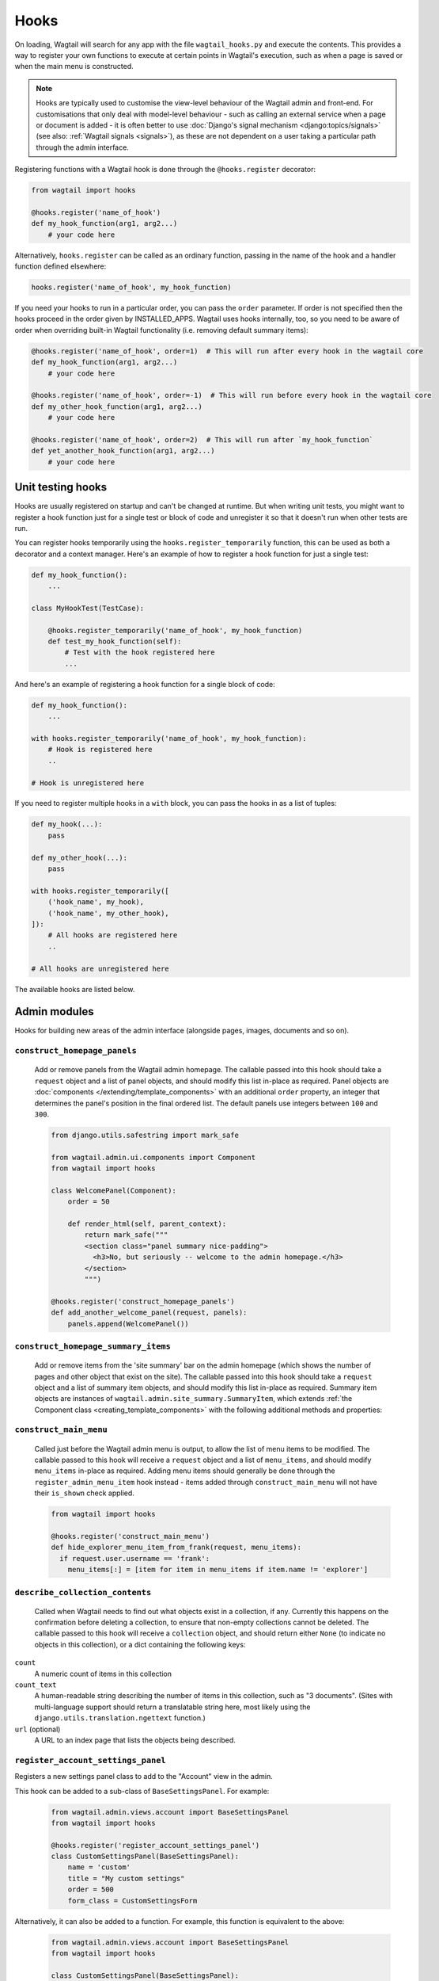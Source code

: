 
.. _admin_hooks:

Hooks
=====

On loading, Wagtail will search for any app with the file ``wagtail_hooks.py`` and execute the contents. This provides a way to register your own functions to execute at certain points in Wagtail's execution, such as when a page is saved or when the main menu is constructed.

.. note::
   Hooks are typically used to customise the view-level behaviour of the Wagtail admin and front-end. For customisations that only deal with model-level behaviour - such as calling an external service when a page or document is added - it is often better to use :doc:`Django's signal mechanism <django:topics/signals>` (see also: :ref:`Wagtail signals <signals>`), as these are not dependent on a user taking a particular path through the admin interface.


Registering functions with a Wagtail hook is done through the ``@hooks.register`` decorator:

.. code-block:: python

  from wagtail import hooks

  @hooks.register('name_of_hook')
  def my_hook_function(arg1, arg2...)
      # your code here


Alternatively, ``hooks.register`` can be called as an ordinary function, passing in the name of the hook and a handler function defined elsewhere:

.. code-block:: python

  hooks.register('name_of_hook', my_hook_function)

If you need your hooks to run in a particular order, you can pass the ``order`` parameter.  If order is not specified then the hooks proceed in the order given by INSTALLED_APPS. Wagtail uses hooks internally, too, so you need to be aware of order when overriding built-in Wagtail functionality (i.e. removing default summary items):

.. code-block:: python

  @hooks.register('name_of_hook', order=1)  # This will run after every hook in the wagtail core
  def my_hook_function(arg1, arg2...)
      # your code here

  @hooks.register('name_of_hook', order=-1)  # This will run before every hook in the wagtail core
  def my_other_hook_function(arg1, arg2...)
      # your code here

  @hooks.register('name_of_hook', order=2)  # This will run after `my_hook_function`
  def yet_another_hook_function(arg1, arg2...)
      # your code here

Unit testing hooks
------------------

Hooks are usually registered on startup and can't be changed at runtime. But when writing unit tests, you might want to register a hook
function just for a single test or block of code and unregister it so that it doesn't run when other tests are run.

You can register hooks temporarily using the ``hooks.register_temporarily`` function, this can be used as both a decorator and a context
manager. Here's an example of how to register a hook function for just a single test:

.. code-block:: python

  def my_hook_function():
      ...

  class MyHookTest(TestCase):

      @hooks.register_temporarily('name_of_hook', my_hook_function)
      def test_my_hook_function(self):
          # Test with the hook registered here
          ...

And here's an example of registering a hook function for a single block of code:

.. code-block:: python


  def my_hook_function():
      ...

  with hooks.register_temporarily('name_of_hook', my_hook_function):
      # Hook is registered here
      ..

  # Hook is unregistered here

If you need to register multiple hooks in a ``with`` block, you can pass the hooks in as a list of tuples:

.. code-block:: python

    def my_hook(...):
        pass

    def my_other_hook(...):
        pass

    with hooks.register_temporarily([
        ('hook_name', my_hook),
        ('hook_name', my_other_hook),
    ]):
        # All hooks are registered here
        ..

    # All hooks are unregistered here

The available hooks are listed below.

.. contents::
    :local:
    :depth: 1

Admin modules
-------------

Hooks for building new areas of the admin interface (alongside pages, images, documents and so on).

.. _construct_homepage_panels:

``construct_homepage_panels``
~~~~~~~~~~~~~~~~~~~~~~~~~~~~~

  Add or remove panels from the Wagtail admin homepage. The callable passed into this hook should take a ``request`` object and a list of panel objects, and should modify this list in-place as required. Panel objects are :doc:`components </extending/template_components>` with an additional ``order`` property, an integer that determines the panel's position in the final ordered list. The default panels use integers between ``100`` and ``300``.

  .. code-block:: python

    from django.utils.safestring import mark_safe

    from wagtail.admin.ui.components import Component
    from wagtail import hooks

    class WelcomePanel(Component):
        order = 50

        def render_html(self, parent_context):
            return mark_safe("""
            <section class="panel summary nice-padding">
              <h3>No, but seriously -- welcome to the admin homepage.</h3>
            </section>
            """)

    @hooks.register('construct_homepage_panels')
    def add_another_welcome_panel(request, panels):
        panels.append(WelcomePanel())


.. _construct_homepage_summary_items:

``construct_homepage_summary_items``
~~~~~~~~~~~~~~~~~~~~~~~~~~~~~~~~~~~~

  Add or remove items from the 'site summary' bar on the admin homepage (which shows the number of pages and other object that exist on the site). The callable passed into this hook should take a ``request`` object and a list of summary item objects, and should modify this list in-place as required. Summary item objects are instances of ``wagtail.admin.site_summary.SummaryItem``, which extends :ref:`the Component class <creating_template_components>` with the following additional methods and properties:

  .. method:: SummaryItem(request)

    Constructor; receives the request object its argument

  .. attribute:: order

    An integer that specifies the item's position in the sequence.

  .. method:: is_shown()

    Returns a boolean indicating whether the summary item should be shown on this request.


.. _construct_main_menu:

``construct_main_menu``
~~~~~~~~~~~~~~~~~~~~~~~

  Called just before the Wagtail admin menu is output, to allow the list of menu items to be modified. The callable passed to this hook will receive a ``request`` object and a list of ``menu_items``, and should modify ``menu_items`` in-place as required. Adding menu items should generally be done through the ``register_admin_menu_item`` hook instead - items added through ``construct_main_menu`` will not have their ``is_shown`` check applied.

  .. code-block:: python

    from wagtail import hooks

    @hooks.register('construct_main_menu')
    def hide_explorer_menu_item_from_frank(request, menu_items):
      if request.user.username == 'frank':
        menu_items[:] = [item for item in menu_items if item.name != 'explorer']


.. _describe_collection_contents:

``describe_collection_contents``
~~~~~~~~~~~~~~~~~~~~~~~~~~~~~~~~

  Called when Wagtail needs to find out what objects exist in a collection, if any. Currently this happens on the confirmation before deleting a collection, to ensure that non-empty collections cannot be deleted. The callable passed to this hook will receive a ``collection`` object, and should return either ``None`` (to indicate no objects in this collection), or a dict containing the following keys:

``count``
  A numeric count of items in this collection

``count_text``
  A human-readable string describing the number of items in this collection, such as "3 documents". (Sites with multi-language support should return a translatable string here, most likely using the ``django.utils.translation.ngettext`` function.)

``url`` (optional)
  A URL to an index page that lists the objects being described.


``register_account_settings_panel``
~~~~~~~~~~~~~~~~~~~~~~~~~~~~~~~~~~~

Registers a new settings panel class to add to the "Account" view in the admin.

This hook can be added to a sub-class of ``BaseSettingsPanel``. For example:

  .. code-block:: python

    from wagtail.admin.views.account import BaseSettingsPanel
    from wagtail import hooks

    @hooks.register('register_account_settings_panel')
    class CustomSettingsPanel(BaseSettingsPanel):
        name = 'custom'
        title = "My custom settings"
        order = 500
        form_class = CustomSettingsForm

Alternatively, it can also be added to a function. For example, this function is equivalent to the above:

  .. code-block:: python

    from wagtail.admin.views.account import BaseSettingsPanel
    from wagtail import hooks

    class CustomSettingsPanel(BaseSettingsPanel):
        name = 'custom'
        title = "My custom settings"
        order = 500
        form_class = CustomSettingsForm

    @hooks.register('register_account_settings_panel')
    def register_custom_settings_panel(request, user, profile):
        return CustomSettingsPanel(request, user, profile)

More details about the options that are available can be found at :doc:`/extending/custom_account_settings`.


.. _register_account_menu_item:

``register_account_menu_item``
~~~~~~~~~~~~~~~~~~~~~~~~~~~~~~

  Add an item to the "More actions" tab on the "Account" page within the Wagtail admin.
  The callable for this hook should return a dict with the keys
  ``url``, ``label`` and ``help_text``. For example:

  .. code-block:: python

    from django.urls import reverse
    from wagtail import hooks

    @hooks.register('register_account_menu_item')
    def register_account_delete_account(request):
        return {
            'url': reverse('delete-account'),
            'label': 'Delete account',
            'help_text': 'This permanently deletes your account.'
        }



.. _register_admin_menu_item:

``register_admin_menu_item``
~~~~~~~~~~~~~~~~~~~~~~~~~~~~

  Add an item to the Wagtail admin menu. The callable passed to this hook must return an instance of ``wagtail.admin.menu.MenuItem``. New items can be constructed from the ``MenuItem`` class by passing in a ``label`` which will be the text in the menu item, and the URL of the admin page you want the menu item to link to (usually by calling ``reverse()`` on the admin view you've set up). Additionally, the following keyword arguments are accepted:

  :name: an internal name used to identify the menu item; defaults to the slugified form of the label.
  :icon_name: icon to display against the menu item; no defaults, optional, but should be set for top-level menu items so they can be identified when collapsed.
  :classnames: additional classnames applied to the link
  :order: an integer which determines the item's position in the menu

  For menu items that are only available to superusers, the subclass ``wagtail.admin.menu.AdminOnlyMenuItem`` can be used in place of ``MenuItem``.

  ``MenuItem`` can be further subclassed to customise its initialisation or conditionally show or hide the item for specific requests (for example, to apply permission checks); see the source code (``wagtail/admin/menu.py``) for details.

  .. code-block:: python

    from django.urls import reverse

    from wagtail import hooks
    from wagtail.admin.menu import MenuItem

    @hooks.register('register_admin_menu_item')
    def register_frank_menu_item():
      return MenuItem('Frank', reverse('frank'), icon_name='folder-inverse', order=10000)


.. _register_admin_urls:

``register_admin_urls``
~~~~~~~~~~~~~~~~~~~~~~~

  Register additional admin page URLs. The callable fed into this hook should return a list of Django URL patterns which define the structure of the pages and endpoints of your extension to the Wagtail admin. For more about vanilla Django URLconfs and views, see :doc:`url dispatcher <django:topics/http/urls>`.

  .. code-block:: python

    from django.http import HttpResponse
    from django.urls import path

    from wagtail import hooks

    def admin_view(request):
      return HttpResponse(
        "I have approximate knowledge of many things!",
        content_type="text/plain")

    @hooks.register('register_admin_urls')
    def urlconf_time():
      return [
        path('how_did_you_almost_know_my_name/', admin_view, name='frank'),
      ]


.. _register_group_permission_panel:

``register_group_permission_panel``
~~~~~~~~~~~~~~~~~~~~~~~~~~~~~~~~~~~

  Add a new panel to the Groups form in the 'settings' area. The callable passed to this hook must return a ModelForm / ModelFormSet-like class, with a constructor that accepts a group object as its ``instance`` keyword argument, and which implements the methods ``save``, ``is_valid``, and ``as_admin_panel`` (which returns the HTML to be included on the group edit page).


.. _register_settings_menu_item:

``register_settings_menu_item``
~~~~~~~~~~~~~~~~~~~~~~~~~~~~~~~

  As ``register_admin_menu_item``, but registers menu items into the 'Settings' sub-menu rather than the top-level menu.


.. _construct_settings_menu:

``construct_settings_menu``
~~~~~~~~~~~~~~~~~~~~~~~~~~~

  As ``construct_main_menu``, but modifies the 'Settings' sub-menu rather than the top-level menu.


.. _register_reports_menu_item:

``register_reports_menu_item``
~~~~~~~~~~~~~~~~~~~~~~~~~~~~~~~

  As ``register_admin_menu_item``, but registers menu items into the 'Reports' sub-menu rather than the top-level menu.


.. _construct_reports_menu:

``construct_reports_menu``
~~~~~~~~~~~~~~~~~~~~~~~~~~~

  As ``construct_main_menu``, but modifies the 'Reports' sub-menu rather than the top-level menu.


.. _register_admin_search_area:

``register_admin_search_area``
~~~~~~~~~~~~~~~~~~~~~~~~~~~~~~

  Add an item to the Wagtail admin search "Other Searches". Behaviour of this hook is similar to ``register_admin_menu_item``. The callable passed to this hook must return an instance of ``wagtail.admin.search.SearchArea``. New items can be constructed from the ``SearchArea`` class by passing the following parameters:

  :label: text displayed in the "Other Searches" option box.
  :name: an internal name used to identify the search option; defaults to the slugified form of the label.
  :url: the URL of the target search page.
  :classnames: arbitrary CSS classnames applied to the link
  :icon_name: icon to display next to the label.
  :attrs: additional HTML attributes to apply to the link.
  :order: an integer which determines the item's position in the list of options.

  Setting the URL can be achieved using reverse() on the target search page. The GET parameter 'q' will be appended to the given URL.

  A template tag, ``search_other`` is provided by the ``wagtailadmin_tags`` template module. This tag takes a single, optional parameter, ``current``, which allows you to specify the ``name`` of the search option currently active. If the parameter is not given, the hook defaults to a reverse lookup of the page's URL for comparison against the ``url`` parameter.


  ``SearchArea`` can be subclassed to customise the HTML output, specify JavaScript files required by the option, or conditionally show or hide the item for specific requests (for example, to apply permission checks); see the source code (``wagtail/admin/search.py``) for details.

  .. code-block:: python

    from django.urls import reverse
    from wagtail import hooks
    from wagtail.admin.search import SearchArea

    @hooks.register('register_admin_search_area')
    def register_frank_search_area():
        return SearchArea('Frank', reverse('frank'), icon_name='folder-inverse', order=10000)


.. _register_permissions:

``register_permissions``
~~~~~~~~~~~~~~~~~~~~~~~~

  Return a QuerySet of ``Permission`` objects to be shown in the Groups administration area.

  .. code-block:: python

      from django.contrib.auth.models import Permission
      from wagtail import hooks


      @hooks.register('register_permissions')
      def register_permissions():
          app = 'blog'
          model = 'extramodelset'

          return Permission.objects.filter(content_type__app_label=app, codename__in=[
              f"view_{model}", f"add_{model}", f"change_{model}", f"delete_{model}"
          ])


.. _filter_form_submissions_for_user:

``filter_form_submissions_for_user``
~~~~~~~~~~~~~~~~~~~~~~~~~~~~~~~~~~~~

  Allows access to form submissions to be customised on a per-user, per-form basis.

  This hook takes two parameters:
   - The user attempting to access form submissions
   - A ``QuerySet`` of form pages

  The hook must return a ``QuerySet`` containing a subset of these form pages which the user is allowed to access the submissions for.

  For example, to prevent non-superusers from accessing form submissions:

  .. code-block:: python

    from wagtail import hooks


    @hooks.register('filter_form_submissions_for_user')
    def construct_forms_for_user(user, queryset):
        if not user.is_superuser:
            queryset = queryset.none()

        return queryset


Editor interface
----------------

Hooks for customising the editing interface for pages and snippets.


.. _register_rich_text_features:

``register_rich_text_features``
~~~~~~~~~~~~~~~~~~~~~~~~~~~~~~~

  Rich text fields in Wagtail work with a list of 'feature' identifiers that determine which editing controls are available in the editor, and which elements are allowed in the output; for example, a rich text field defined as ``RichTextField(features=['h2', 'h3', 'bold', 'italic', 'link'])`` would allow headings, bold / italic formatting and links, but not (for example) bullet lists or images. The ``register_rich_text_features`` hook allows new feature identifiers to be defined - see :ref:`rich_text_features` for details.


.. _insert_editor_css:

``insert_editor_css``
~~~~~~~~~~~~~~~~~~~~~

  Add additional CSS files or snippets to the page editor.

  .. code-block:: python

    from django.templatetags.static import static
    from django.utils.html import format_html

    from wagtail import hooks

    @hooks.register('insert_editor_css')
    def editor_css():
        return format_html(
            '<link rel="stylesheet" href="{}">',
            static('demo/css/vendor/font-awesome/css/font-awesome.min.css')
        )


.. _insert_global_admin_css:

``insert_global_admin_css``
~~~~~~~~~~~~~~~~~~~~~~~~~~~

  Add additional CSS files or snippets to all admin pages.

  .. code-block:: python

    from django.utils.html import format_html
    from django.templatetags.static import static

    from wagtail import hooks

    @hooks.register('insert_global_admin_css')
    def global_admin_css():
        return format_html('<link rel="stylesheet" href="{}">', static('my/wagtail/theme.css'))


.. _insert_editor_js:

``insert_editor_js``
~~~~~~~~~~~~~~~~~~~~

  Add additional JavaScript files or code snippets to the page editor.

  .. code-block:: python

    from django.utils.html import format_html_join
    from django.utils.safestring import mark_safe
    from django.templatetags.static import static

    from wagtail import hooks

    @hooks.register('insert_editor_js')
    def editor_js():
        js_files = [
            'js/fireworks.js', # https://fireworks.js.org
        ]
        js_includes = format_html_join('\n', '<script src="{0}"></script>',
            ((static(filename),) for filename in js_files)
        )
        return js_includes + mark_safe(
            """
            <script>
                window.addEventListener('DOMContentLoaded', (event) => {
                    var container = document.createElement('div');
                    container.style.cssText = 'position: fixed; width: 100%; height: 100%; z-index: 100; top: 0; left: 0; pointer-events: none;';
                    container.id = 'fireworks';
                    document.getElementById('main').prepend(container);
                    var options = { "acceleration": 1.2, "autoresize": true, "mouse": { "click": true, "max": 3 } };
                    var fireworks = new Fireworks(document.getElementById('fireworks'), options);
                    fireworks.start();
                });
            </script>
            """
        )


.. _insert_global_admin_js:

``insert_global_admin_js``
~~~~~~~~~~~~~~~~~~~~~~~~~~

  Add additional JavaScript files or code snippets to all admin pages.

  .. code-block:: python

    from django.utils.safestring import mark_safe

    from wagtail import hooks

    @hooks.register('insert_global_admin_js')
    def global_admin_js():
        return mark_safe(
            '<script src="https://cdnjs.cloudflare.com/ajax/libs/three.js/r74/three.js"></script>',
        )


.. register_page_header_buttons:

``register_page_header_buttons``
~~~~~~~~~~~~~~~~~~~~~~~~~~~~~~~~~~~~~~

  Add buttons to the secondary dropdown menu in the page edit view. This works similarly to the ``register_page_listing_buttons`` hook.

  This example will add a simple button to the secondary dropdown menu:

  .. code-block:: python

    from wagtail.admin import widgets as wagtailadmin_widgets

    @hooks.register('register_page_header_buttons')
    def page_header_buttons(page, page_perms, next_url=None):
        yield wagtailadmin_widgets.Button(
            'A dropdown button',
            '/goes/to/a/url/',
            priority=60
        )

  The arguments passed to the hook are as follows:

  * ``page`` - the page object to generate the button for
  * ``page_perms`` - a ``PagePermissionTester`` object that can be queried to determine the current user's permissions on the given page
  * ``next_url`` - the URL that the linked action should redirect back to on completion of the action, if the view supports it

  The ``priority`` argument controls the order the buttons are displayed in the dropdown. Buttons are ordered from low to high priority, so a button with ``priority=10`` will be displayed before a button with ``priority=60``.


Editor workflow
---------------

Hooks for customising the way users are directed through the process of creating page content.


.. _after_create_page:

``after_create_page``
~~~~~~~~~~~~~~~~~~~~~

  Do something with a ``Page`` object after it has been saved to the database (as a published page or a revision). The callable passed to this hook should take a ``request`` object and a ``page`` object. The function does not have to return anything, but if an object with a ``status_code`` property is returned, Wagtail will use it as a response object. By default, Wagtail will instead redirect to the Explorer page for the new page's parent.

  .. code-block:: python

    from django.http import HttpResponse

    from wagtail import hooks

    @hooks.register('after_create_page')
    def do_after_page_create(request, page):
        return HttpResponse("Congrats on making content!", content_type="text/plain")

  If you set attributes on a ``Page`` object, you should also call ``save_revision()``, since the edit and index view pick up their data from the revisions table rather than the actual saved page record.

  .. code-block:: python

      @hooks.register('after_create_page')
      def set_attribute_after_page_create(request, page):
         page.title = 'Persistent Title'
         new_revision = page.save_revision()
         if page.live:
             # page has been created and published at the same time,
             # so ensure that the updated title is on the published version too
             new_revision.publish()

.. _before_create_page:

``before_create_page``
~~~~~~~~~~~~~~~~~~~~~~

  Called at the beginning of the "create page" view passing in the request, the parent page and page model class.

  The function does not have to return anything, but if an object with a ``status_code`` property is returned, Wagtail will use it as a response object and skip the rest of the view.

  Unlike, ``after_create_page``, this is run both for both ``GET`` and ``POST`` requests.

  This can be used to completely override the editor on a per-view basis:

  .. code-block:: python

    from wagtail import hooks

    from .models import AwesomePage
    from .admin_views import edit_awesome_page

    @hooks.register('before_create_page')
    def before_create_page(request, parent_page, page_class):
        # Use a custom create view for the AwesomePage model
        if page_class == AwesomePage:
            return create_awesome_page(request, parent_page)

.. _after_delete_page:

``after_delete_page``
~~~~~~~~~~~~~~~~~~~~~

  Do something after a ``Page`` object is deleted. Uses the same behaviour as ``after_create_page``.


.. _before_delete_page:

``before_delete_page``
~~~~~~~~~~~~~~~~~~~~~~

  Called at the beginning of the "delete page" view passing in the request and the page object.

  Uses the same behaviour as ``before_create_page``, is is run both for both ``GET`` and ``POST`` requests.

 .. code-block:: python

    from django.shortcuts import redirect
    from django.utils.html import format_html

    from wagtail.admin import messages
    from wagtail import hooks

    from .models import AwesomePage


    @hooks.register('before_delete_page')
    def before_delete_page(request, page):
        """Block awesome page deletion and show a message."""

        if request.method == 'POST' and page.specific_class in [AwesomePage]:
            messages.warning(request, "Awesome pages cannot be deleted, only unpublished")
            return redirect('wagtailadmin_pages:delete', page.pk)

.. _after_edit_page:

``after_edit_page``
~~~~~~~~~~~~~~~~~~~

  Do something with a ``Page`` object after it has been updated. Uses the same behaviour as ``after_create_page``.


.. _before_edit_page:

``before_edit_page``
~~~~~~~~~~~~~~~~~~~~~

  Called at the beginning of the "edit page" view passing in the request and the page object.

  Uses the same behaviour as ``before_create_page``.


.. _after_publish_page:

``after_publish_page``
~~~~~~~~~~~~~~~~~~~~~~~~

  Do something with a ``Page`` object after it has been published via page create view or page edit view.

  The function does not have to return anything, but if an object with a ``status_code`` property is returned, Wagtail will use it as a response object and skip the rest of the view.


.. _before_publish_page:

``before_publish_page``
~~~~~~~~~~~~~~~~~~~~~~~~~

  Do something with a ``Page`` object before it has been published via page create view or page edit view.

  The function does not have to return anything, but if an object with a ``status_code`` property is returned, Wagtail will use it as a response object and skip the rest of the view.


.. _after_unpublish_page:

``after_unpublish_page``
~~~~~~~~~~~~~~~~~~~~~~~~

  Called after unpublish action in "unpublish" view passing in the request and the page object.

  The function does not have to return anything, but if an object with a ``status_code`` property is returned, Wagtail will use it as a response object and skip the rest of the view.


.. _before_unpublish_page:

``before_unpublish_page``
~~~~~~~~~~~~~~~~~~~~~~~~~

  Called before unpublish action in "unpublish" view passing in the request and the page object.

  The function does not have to return anything, but if an object with a ``status_code`` property is returned, Wagtail will use it as a response object and skip the rest of the view.


.. _after_copy_page:

``after_copy_page``
~~~~~~~~~~~~~~~~~~~

  Do something with a ``Page`` object after it has been copied passing in the request, page object and the new copied page. Uses the same behaviour as ``after_create_page``.


.. _before_copy_page:

``before_copy_page``
~~~~~~~~~~~~~~~~~~~~~

  Called at the beginning of the "copy page" view passing in the request and the page object.

  Uses the same behaviour as ``before_create_page``.

.. _after_move_page:

``after_move_page``
~~~~~~~~~~~~~~~~~~~

  Do something with a ``Page`` object after it has been moved passing in the request and page object. Uses the same behaviour as ``after_create_page``.


.. _before_move_page:

``before_move_page``
~~~~~~~~~~~~~~~~~~~~~

  Called at the beginning of the "move page" view passing in the request, the page object and the destination page object.

  Uses the same behaviour as ``before_create_page``.


.. _before_convert_alias_page:

``before_convert_alias_page``
~~~~~~~~~~~~~~~~~~~~~~~~~~~~~

  Called at the beginning of the ``convert_alias`` view, which is responsible for converting alias pages into normal Wagtail pages.

  The request and the page being converted are passed in as arguments to the hook.

  The function does not have to return anything, but if an object with a ``status_code`` property is returned, Wagtail will use it as a response object and skip the rest of the view.


.. _after_convert_alias_page:

``after_convert_alias_page``
~~~~~~~~~~~~~~~~~~~~~~~~~~~~

  Do something with a ``Page`` object after it has been converted from an alias.

  The request and the page that was just converted are passed in as arguments to the hook.

  The function does not have to return anything, but if an object with a ``status_code`` property is returned, Wagtail will use it as a response object and skip the rest of the view.


.. _register_page_action_menu_item:

``register_page_action_menu_item``
~~~~~~~~~~~~~~~~~~~~~~~~~~~~~~~~~~

  Add an item to the popup menu of actions on the page creation and edit views. The callable passed to this hook must return an instance of ``wagtail.admin.action_menu.ActionMenuItem``. ``ActionMenuItem`` is a subclass of :ref:`Component <creating_template_components>` and so the rendering of the menu item can be customised through ``template_name``, ``get_context_data``, ``render_html`` and ``Media``. In addition, the following attributes and methods are available to be overridden:

  :order: an integer (default 100) which determines the item's position in the menu. Can also be passed as a keyword argument to the object constructor. The lowest-numbered item in this sequence will be selected as the default menu item; as standard, this is "Save draft" (which has an ``order`` of 0).
  :label: the displayed text of the menu item
  :get_url: a method which returns a URL for the menu item to link to; by default, returns ``None`` which causes the menu item to behave as a form submit button instead
  :name: value of the ``name`` attribute of the submit button, if no URL is specified
  :icon_name: icon to display against the menu item
  :classname: a ``class`` attribute value to add to the button element
  :is_shown: a method which returns a boolean indicating whether the menu item should be shown; by default, true except when editing a locked page

  The ``get_url``, ``is_shown``, ``get_context_data`` and ``render_html`` methods all accept a context dictionary containing the following fields:

  :view: name of the current view: ``'create'``, ``'edit'`` or ``'revisions_revert'``
  :page: For ``view`` = ``'edit'`` or ``'revisions_revert'``, the page being edited
  :parent_page: For ``view`` = ``'create'``, the parent page of the page being created
  :request: The current request object
  :user_page_permissions: a ``UserPagePermissionsProxy`` object for the current user, to test permissions against

  .. code-block:: python

    from wagtail import hooks
    from wagtail.admin.action_menu import ActionMenuItem

    class GuacamoleMenuItem(ActionMenuItem):
        name = 'action-guacamole'
        label = "Guacamole"

        def get_url(self, context):
            return "https://www.youtube.com/watch?v=dNJdJIwCF_Y"


    @hooks.register('register_page_action_menu_item')
    def register_guacamole_menu_item():
        return GuacamoleMenuItem(order=10)


.. _construct_page_action_menu:

``construct_page_action_menu``
~~~~~~~~~~~~~~~~~~~~~~~~~~~~~~

  Modify the final list of action menu items on the page creation and edit views. The callable passed to this hook receives a list of ``ActionMenuItem`` objects, a request object and a context dictionary as per ``register_page_action_menu_item``, and should modify the list of menu items in-place.


  .. code-block:: python

    @hooks.register('construct_page_action_menu')
    def remove_submit_to_moderator_option(menu_items, request, context):
        menu_items[:] = [item for item in menu_items if item.name != 'action-submit']


  The ``construct_page_action_menu`` hook is called after the menu items have been sorted by their order attributes, and so setting a menu item's order will have no effect at this point. Instead, items can be reordered by changing their position in the list, with the first item being selected as the default action. For example, to change the default action to Publish:

  .. code-block:: python

    @hooks.register('construct_page_action_menu')
    def make_publish_default_action(menu_items, request, context):
        for (index, item) in enumerate(menu_items):
            if item.name == 'action-publish':
                # move to top of list
                menu_items.pop(index)
                menu_items.insert(0, item)
                break


.. construct_page_listing_buttons:

``construct_page_listing_buttons``
~~~~~~~~~~~~~~~~~~~~~~~~~~~~~~~~~~

  Modify the final list of page listing buttons in the page explorer. The
  callable passed to this hook receives a list of ``PageListingButton`` objects, a page,
  a page perms object, and a context dictionary as per ``register_page_listing_buttons``,
  and should modify the list of listing items in-place.

  .. code-block:: python

    @hooks.register('construct_page_listing_buttons')
    def remove_page_listing_button_item(buttons, page, page_perms, is_parent=False, context=None):
        if is_parent:
            buttons.pop() # removes the last 'more' dropdown button on the parent page listing buttons


.. _construct_wagtail_userbar:

``construct_wagtail_userbar``
~~~~~~~~~~~~~~~~~~~~~~~~~~~~~

  Add or remove items from the wagtail userbar. Add, edit, and moderation tools are provided by default. The callable passed into the hook must take the ``request`` object and a list of menu objects, ``items``. The menu item objects must have a ``render`` method which can take a ``request`` object and return the HTML string representing the menu item. See the userbar templates and menu item classes for more information.

  .. code-block:: python

    from wagtail import hooks

    class UserbarPuppyLinkItem:
        def render(self, request):
            return '<li><a href="http://cuteoverload.com/tag/puppehs/" ' \
                + 'target="_parent" role="menuitem" class="action icon icon-wagtail">Puppies!</a></li>'

    @hooks.register('construct_wagtail_userbar')
    def add_puppy_link_item(request, items):
        return items.append( UserbarPuppyLinkItem() )


Admin workflow
--------------
Hooks for customising the way admins are directed through the process of editing users.


.. _after_create_user:

``after_create_user``
~~~~~~~~~~~~~~~~~~~~~

  Do something with a ``User`` object after it has been saved to the database.  The callable passed to this hook should take a ``request`` object and a ``user`` object. The function does not have to return anything, but if an object with a ``status_code`` property is returned, Wagtail will use it as a response object. By default, Wagtail will instead redirect to the User index page.

  .. code-block:: python

    from django.http import HttpResponse

    from wagtail import hooks

    @hooks.register('after_create_user')
    def do_after_page_create(request, user):
        return HttpResponse("Congrats on creating a new user!", content_type="text/plain")


.. _before_create_user:

``before_create_user``
~~~~~~~~~~~~~~~~~~~~~~

  Called at the beginning of the "create user" view passing in the request.

  The function does not have to return anything, but if an object with a ``status_code`` property is returned, Wagtail will use it as a response object and skip the rest of the view.

  Unlike, ``after_create_user``, this is run both for both ``GET`` and ``POST`` requests.

  This can be used to completely override the user editor on a per-view basis:

  .. code-block:: python

    from django.http import HttpResponse

    from wagtail import hooks

    from .models import AwesomePage
    from .admin_views import edit_awesome_page

    @hooks.register('before_create_user')
    def before_create_page(request):
        return HttpResponse("A user creation form", content_type="text/plain")



.. _after_delete_user:

``after_delete_user``
~~~~~~~~~~~~~~~~~~~~~

  Do something after a ``User`` object is deleted. Uses the same behaviour as ``after_create_user``.


.. _before_delete_user:

``before_delete_user``
~~~~~~~~~~~~~~~~~~~~~~

  Called at the beginning of the "delete user" view passing in the request and the user object.

  Uses the same behaviour as ``before_create_user``.


.. _after_edit_user:

``after_edit_user``
~~~~~~~~~~~~~~~~~~~

  Do something with a ``User`` object after it has been updated. Uses the same behaviour as ``after_create_user``.


.. _before_edit_user:

``before_edit_user``
~~~~~~~~~~~~~~~~~~~~~

  Called at the beginning of the "edit user" view passing in the request and the user object.

  Uses the same behaviour as ``before_create_user``.

Choosers
--------

.. _construct_page_chooser_queryset:

``construct_page_chooser_queryset``
~~~~~~~~~~~~~~~~~~~~~~~~~~~~~~~~~~~

  Called when rendering the page chooser view, to allow the page listing QuerySet to be customised. The callable passed into the hook will receive the current page QuerySet and the request object, and must return a Page QuerySet (either the original one, or a new one).

  .. code-block:: python

    from wagtail import hooks

    @hooks.register('construct_page_chooser_queryset')
    def show_my_pages_only(pages, request):
        # Only show own pages
        pages = pages.filter(owner=request.user)

        return pages


.. _construct_document_chooser_queryset:

``construct_document_chooser_queryset``
~~~~~~~~~~~~~~~~~~~~~~~~~~~~~~~~~~~~~~~

  Called when rendering the document chooser view, to allow the document listing QuerySet to be customised. The callable passed into the hook will receive the current document QuerySet and the request object, and must return a Document QuerySet (either the original one, or a new one).

  .. code-block:: python

    from wagtail import hooks

    @hooks.register('construct_document_chooser_queryset')
    def show_my_uploaded_documents_only(documents, request):
        # Only show uploaded documents
        documents = documents.filter(uploaded_by_user=request.user)

        return documents


.. _construct_image_chooser_queryset:

``construct_image_chooser_queryset``
~~~~~~~~~~~~~~~~~~~~~~~~~~~~~~~~~~~~

  Called when rendering the image chooser view, to allow the image listing QuerySet to be customised. The callable passed into the hook will receive the current image QuerySet and the request object, and must return an Image QuerySet (either the original one, or a new one).

  .. code-block:: python

    from wagtail import hooks

    @hooks.register('construct_image_chooser_queryset')
    def show_my_uploaded_images_only(images, request):
        # Only show uploaded images
        images = images.filter(uploaded_by_user=request.user)

        return images


Page explorer
-------------

.. _construct_explorer_page_queryset:

``construct_explorer_page_queryset``
~~~~~~~~~~~~~~~~~~~~~~~~~~~~~~~~~~~~

  Called when rendering the page explorer view, to allow the page listing QuerySet to be customised. The callable passed into the hook will receive the parent page object, the current page QuerySet, and the request object, and must return a Page QuerySet (either the original one, or a new one).

  .. code-block:: python

    from wagtail import hooks

    @hooks.register('construct_explorer_page_queryset')
    def show_my_profile_only(parent_page, pages, request):
        # If we're in the 'user-profiles' section, only show the user's own profile
        if parent_page.slug == 'user-profiles':
            pages = pages.filter(owner=request.user)

        return pages


.. _register_page_listing_buttons:

``register_page_listing_buttons``
~~~~~~~~~~~~~~~~~~~~~~~~~~~~~~~~~

  Add buttons to the actions list for a page in the page explorer. This is useful when adding custom actions to the listing, such as translations or a complex workflow.

  This example will add a simple button to the listing:

  .. code-block:: python

    from wagtail.admin import widgets as wagtailadmin_widgets

    @hooks.register('register_page_listing_buttons')
    def page_listing_buttons(page, page_perms, is_parent=False, next_url=None):
        yield wagtailadmin_widgets.PageListingButton(
            'A page listing button',
            '/goes/to/a/url/',
            priority=10
        )

  The arguments passed to the hook are as follows:

  * ``page`` - the page object to generate the button for
  * ``page_perms`` - a ``PagePermissionTester`` object that can be queried to determine the current user's permissions on the given page
  * ``is_parent`` - if true, this button is being rendered for the parent page being displayed at the top of the listing
  * ``next_url`` - the URL that the linked action should redirect back to on completion of the action, if the view supports it

  The ``priority`` argument controls the order the buttons are displayed in. Buttons are ordered from low to high priority, so a button with ``priority=10`` will be displayed before a button with ``priority=20``.


.. register_page_listing_more_buttons:

``register_page_listing_more_buttons``
~~~~~~~~~~~~~~~~~~~~~~~~~~~~~~~~~~~~~~

  Add buttons to the "More" dropdown menu for a page in the page explorer. This works similarly to the ``register_page_listing_buttons`` hook but is useful for lesser-used custom actions that are better suited for the dropdown.

  This example will add a simple button to the dropdown menu:

  .. code-block:: python

    from wagtail.admin import widgets as wagtailadmin_widgets

    @hooks.register('register_page_listing_more_buttons')
    def page_listing_more_buttons(page, page_perms, is_parent=False, next_url=None):
        yield wagtailadmin_widgets.Button(
            'A dropdown button',
            '/goes/to/a/url/',
            priority=60
        )

  The arguments passed to the hook are as follows:

  * ``page`` - the page object to generate the button for
  * ``page_perms`` - a ``PagePermissionTester`` object that can be queried to determine the current user's permissions on the given page
  * ``is_parent`` - if true, this button is being rendered for the parent page being displayed at the top of the listing
  * ``next_url`` - the URL that the linked action should redirect back to on completion of the action, if the view supports it

  The ``priority`` argument controls the order the buttons are displayed in the dropdown. Buttons are ordered from low to high priority, so a button with ``priority=10`` will be displayed before a button with ``priority=60``.


Buttons with dropdown lists
^^^^^^^^^^^^^^^^^^^^^^^^^^^

  The admin widgets also provide ``ButtonWithDropdownFromHook``, which allows you to define a custom hook for generating a dropdown menu that gets attached to your button.

  Creating a button with a dropdown menu involves two steps. Firstly, you add your button to the ``register_page_listing_buttons`` hook, just like the example above.
  Secondly, you register a new hook that yields the contents of the dropdown menu.

  This example shows how Wagtail's default admin dropdown is implemented. You can also see how to register buttons conditionally, in this case by evaluating the ``page_perms``:

  .. code-block:: python

    from wagtail.admin import widgets as wagtailadmin_widgets

    @hooks.register('register_page_listing_buttons')
    def page_custom_listing_buttons(page, page_perms, is_parent=False, next_url=None):
        yield wagtailadmin_widgets.ButtonWithDropdownFromHook(
            'More actions',
            hook_name='my_button_dropdown_hook',
            page=page,
            page_perms=page_perms,
            is_parent=is_parent,
            next_url=next_url,
            priority=50
        )

    @hooks.register('my_button_dropdown_hook')
    def page_custom_listing_more_buttons(page, page_perms, is_parent=False, next_url=None):
        if page_perms.can_move():
            yield wagtailadmin_widgets.Button('Move', reverse('wagtailadmin_pages:move', args=[page.id]), priority=10)
        if page_perms.can_delete():
            yield wagtailadmin_widgets.Button('Delete', reverse('wagtailadmin_pages:delete', args=[page.id]), priority=30)
        if page_perms.can_unpublish():
            yield wagtailadmin_widgets.Button('Unpublish', reverse('wagtailadmin_pages:unpublish', args=[page.id]), priority=40)



  The template for the dropdown button can be customised by overriding ``wagtailadmin/pages/listing/_button_with_dropdown.html``. The JavaScript that runs the dropdowns makes use of custom data attributes, so you should leave ``data-dropdown`` and ``data-dropdown-toggle`` in the markup if you customise it.


Page serving
------------

.. _before_serve_page:

``before_serve_page``
~~~~~~~~~~~~~~~~~~~~~

  Called when Wagtail is about to serve a page. The callable passed into the hook will receive the page object, the request object, and the ``args`` and ``kwargs`` that will be passed to the page's ``serve()`` method. If the callable returns an ``HttpResponse``, that response will be returned immediately to the user, and Wagtail will not proceed to call ``serve()`` on the page.

  .. code-block:: python

    from django.http import HttpResponse

    from wagtail import hooks

    @hooks.register('before_serve_page')
    def block_googlebot(page, request, serve_args, serve_kwargs):
        if request.META.get('HTTP_USER_AGENT') == 'GoogleBot':
            return HttpResponse("<h1>bad googlebot no cookie</h1>")


Document serving
----------------

.. _before_serve_document:

``before_serve_document``
~~~~~~~~~~~~~~~~~~~~~~~~~

  Called when Wagtail is about to serve a document. The callable passed into the hook will receive the document object and the request object. If the callable returns an ``HttpResponse``, that response will be returned immediately to the user, instead of serving the document. Note that this hook will be skipped if the :ref:`WAGTAILDOCS_SERVE_METHOD <wagtaildocs_serve_method>` setting is set to ``direct``.


Snippets
--------

Hooks for working with registered Snippets.

.. _after_edit_snippet:

``after_edit_snippet``
~~~~~~~~~~~~~~~~~~~~~~

  Called when a Snippet is edited. The callable passed into the hook will receive the model instance, the request object. If the callable returns an ``HttpResponse``, that response will be returned immediately to the user, and Wagtail will not proceed to call ``redirect()`` to the listing view.

  .. code-block:: python

    from django.http import HttpResponse

    from wagtail import hooks

    @hooks.register('after_edit_snippet')
    def after_snippet_update(request, instance):
        return HttpResponse(f"Congrats on editing a snippet with id {instance.pk}", content_type="text/plain")

.. _before_edit_snippet:

``before_edit_snippet``
~~~~~~~~~~~~~~~~~~~~~~~

  Called at the beginning of the edit snippet view. The callable passed into the hook will receive the model instance, the request object. If the callable returns an ``HttpResponse``, that response will be returned immediately to the user, and Wagtail will not proceed to call ``redirect()`` to the listing view.

  .. code-block:: python

    from django.http import HttpResponse

    from wagtail import hooks

    @hooks.register('before_edit_snippet')
    def block_snippet_edit(request, instance):
        if isinstance(instance, RestrictedSnippet) and instance.prevent_edit:
            return HttpResponse("Sorry, you can't edit this snippet", content_type="text/plain")

.. _after_create_snippet:

``after_create_snippet``
~~~~~~~~~~~~~~~~~~~~~~~~

  Called when a Snippet is created. ``after_create_snippet`` and
  ``after_edit_snippet`` work in identical ways. The only difference is where
  the hook is called.

.. _before_create_snippet:

``before_create_snippet``
~~~~~~~~~~~~~~~~~~~~~~~~~

  Called at the beginning of the create snippet view. Works in a similar way to `before_edit_snippet` except the model is passed as an argument instead of an instance.

.. _after_delete_snippet:

``after_delete_snippet``
~~~~~~~~~~~~~~~~~~~~~~~~

  Called when a Snippet is deleted. The callable passed into the hook will receive the model instance(s) as a queryset along with the request object. If the callable returns an ``HttpResponse``, that response will be returned immediately to the user, and Wagtail will not proceed to call ``redirect()`` to the listing view.

  .. code-block:: python

    from django.http import HttpResponse

    from wagtail import hooks

    @hooks.register('after_delete_snippet')
    def after_snippet_delete(request, instances):
        # "instances" is a QuerySet
        total = len(instances)
        return HttpResponse(f"{total} snippets have been deleted", content_type="text/plain")

.. _before_delete_snippet:

``before_delete_snippet``
~~~~~~~~~~~~~~~~~~~~~~~~~

  Called at the beginning of the delete snippet view. The callable passed into the hook will receive the model instance(s) as a queryset along with the request object. If the callable returns an ``HttpResponse``, that response will be returned immediately to the user, and Wagtail will not proceed to call ``redirect()`` to the listing view.

  .. code-block:: python

    from django.http import HttpResponse

    from wagtail import hooks

    @hooks.register('before_delete_snippet')
    def before_snippet_delete(request, instances):
        # "instances" is a QuerySet
        total = len(instances)

        if request.method == 'POST':
          # Override the deletion behaviour
          instances.delete()

          return HttpResponse(f"{total} snippets have been deleted", content_type="text/plain")

.. _register_snippet_action_menu_item:

``register_snippet_action_menu_item``
~~~~~~~~~~~~~~~~~~~~~~~~~~~~~~~~~~~~~

  Add an item to the popup menu of actions on the snippet creation and edit views.
  The callable passed to this hook must return an instance of
  ``wagtail.snippets.action_menu.ActionMenuItem``. ``ActionMenuItem`` is a subclass of :ref:`Component <creating_template_components>` and so the rendering of the menu item can be customised through ``template_name``, ``get_context_data``, ``render_html`` and ``Media``. In addition, the following attributes and methods are available to be overridden:

  :order: an integer (default 100) which determines the item's position in the menu. Can also be passed as a keyword argument to the object constructor. The lowest-numbered item in this sequence will be selected as the default menu item; as standard, this is "Save draft" (which has an ``order`` of 0).
  :label: the displayed text of the menu item
  :get_url: a method which returns a URL for the menu item to link to; by default, returns ``None`` which causes the menu item to behave as a form submit button instead
  :name: value of the ``name`` attribute of the submit button if no URL is specified
  :icon_name: icon to display against the menu item
  :classname: a ``class`` attribute value to add to the button element
  :is_shown: a method which returns a boolean indicating whether the menu item should be shown; by default, true except when editing a locked page

  The ``get_url``, ``is_shown``, ``get_context_data`` and ``render_html`` methods all accept a context dictionary containing the following fields:

  :view: name of the current view: ``'create'`` or ``'edit'``
  :model: The snippet's model class
  :instance: For ``view`` = ``'edit'``, the instance being edited
  :request: The current request object

  .. code-block:: python

    from wagtail import hooks
    from wagtail.snippets.action_menu import ActionMenuItem

    class GuacamoleMenuItem(ActionMenuItem):
        name = 'action-guacamole'
        label = "Guacamole"

        def get_url(self, context):
            return "https://www.youtube.com/watch?v=dNJdJIwCF_Y"


    @hooks.register('register_snippet_action_menu_item')
    def register_guacamole_menu_item():
        return GuacamoleMenuItem(order=10)

.. _construct_snippet_action_menu:

``construct_snippet_action_menu``
~~~~~~~~~~~~~~~~~~~~~~~~~~~~~~~~~

  Modify the final list of action menu items on the snippet creation and edit views.
  The callable passed to this hook receives a list of ``ActionMenuItem`` objects, a
  request object and a context dictionary as per ``register_snippet_action_menu_item``,
  and should modify the list of menu items in-place.

  .. code-block:: python

    @hooks.register('construct_snippet_action_menu')
    def remove_delete_option(menu_items, request, context):
        menu_items[:] = [item for item in menu_items if item.name != 'delete']


  The ``construct_snippet_action_menu`` hook is called after the menu items have been
  sorted by their order attributes, and so setting a menu item's order will have no
  effect at this point. Instead, items can be reordered by changing their position in
  the list, with the first item being selected as the default action. For example, to
  change the default action to Delete:

  .. code-block:: python

    @hooks.register('construct_snippet_action_menu')
    def make_delete_default_action(menu_items, request, context):
        for (index, item) in enumerate(menu_items):
            if item.name == 'delete':
                # move to top of list
                menu_items.pop(index)
                menu_items.insert(0, item)
                break

.. _register_snippet_listing_buttons:

``register_snippet_listing_buttons``
~~~~~~~~~~~~~~~~~~~~~~~~~~~~~~~~~~~~

  Add buttons to the actions list for a snippet in the snippets listing. This is useful when adding custom actions to the listing, such as translations or a complex workflow.

  This example will add a simple button to the listing:

  .. code-block:: python

    from wagtail.snippets import widgets as wagtailsnippets_widgets

    @hooks.register('register_snippet_listing_buttons')
    def snippet_listing_buttons(snippet, user, next_url=None):
        yield wagtailsnippets_widgets.SnippetListingButton(
            'A page listing button',
            '/goes/to/a/url/',
            priority=10
        )

  The arguments passed to the hook are as follows:

  * ``snippet`` - the snippet object to generate the button for
  * ``user`` - the user who is viewing the snippets listing
  * ``next_url`` - the URL that the linked action should redirect back to on completion of the action, if the view supports it

  The ``priority`` argument controls the order the buttons are displayed in. Buttons are ordered from low to high priority, so a button with ``priority=10`` will be displayed before a button with ``priority=20``.

.. construct_snippet_listing_buttons:

``construct_snippet_listing_buttons``
~~~~~~~~~~~~~~~~~~~~~~~~~~~~~~~~~~~~~

  Modify the final list of snippet listing buttons. The
  callable passed to this hook receives a list of ``SnippetListingButton`` objects, a user,
  and a context dictionary as per ``register_snippet_listing_buttons``,
  and should modify the list of menu items in-place.

  .. code-block:: python

    @hooks.register('construct_snippet_listing_buttons')
    def remove_snippet_listing_button_item(buttons, snippet, user, context=None):
        buttons.pop()  # Removes the 'delete' button


Bulk actions
------------

Hooks for registering and customising bulk actions. See :ref:`here <custom_bulk_actions>` on how to write custom bulk actions.


.. _register_bulk_action:

``register_bulk_action``
~~~~~~~~~~~~~~~~~~~~~~~~~~~~~~~~~~~~

  Registers a new bulk action to add to the list of bulk actions in the explorer

  This hook must be registered with a sub-class of ``BulkAction`` . For example:

  .. code-block:: python

    from wagtail.admin.views.bulk_action import BulkAction
    from wagtail import hooks


    @hooks.register("register_bulk_action")
    class CustomBulkAction(BulkAction):
        display_name = _("Custom Action")
        action_type = "action"
        aria_label = _("Do custom action")
        template_name = "/path/to/template"
        models = [...]  # list of models the action should execute upon


        @classmethod
        def execute_action(cls, objects, **kwargs):
            for object in objects:
                do_something(object)
            return num_parent_objects, num_child_objects  # return the count of updated objects


.. _before_bulk_action:

``before_bulk_action``
~~~~~~~~~~~~~~~~~~~~~~~~~~~~~~

  Do something right before a bulk action is executed (before the ``execute_action`` method is called)

  This hook can be used to return an HTTP response. For example:

  .. code-block:: python

    from wagtail import hooks

    @hooks.register("before_bulk_action")
    def hook_func(request, action_type, objects, action_class_instance):
      if action_type == 'delete':
        return HttpResponse(f"{len(objects)} objects would be deleted", content_type="text/plain")


.. _after_bulk_action:

``after_bulk_action``
~~~~~~~~~~~~~~~~~~~~~~~~~~~~~~

  Do something right after a bulk action is executed (after the ``execute_action`` method is called)

  This hook can be used to return an HTTP response. For example:

  .. code-block:: python

    from wagtail import hooks

    @hooks.register("after_bulk_action")
    def hook_func(request, action_type, objects, action_class_instance):
      if action_type == 'delete':
        return HttpResponse(f"{len(objects)} objects have been deleted", content_type="text/plain")



Audit log
---------

.. _register_log_actions:

``register_log_actions``
~~~~~~~~~~~~~~~~~~~~~~~~

    See :ref:`audit_log`

    To add new actions to the registry, call the ``register_action`` method with the action type, its label and the message to be displayed in administrative listings.

    .. code-block:: python

        from django.utils.translation import gettext_lazy as _

        from wagtail import hooks

        @hooks.register('register_log_actions')
        def additional_log_actions(actions):
            actions.register_action('wagtail_package.echo', _('Echo'), _('Sent an echo'))


    Alternatively, for a log message that varies according to the log entry's data, create a subclass of ``wagtail.log_actions.LogFormatter`` that overrides the ``format_message`` method, and use ``register_action`` as a decorator on that class:

    .. code-block:: python

        from django.utils.translation import gettext_lazy as _

        from wagtail import hooks
        from wagtail.log_actions import LogFormatter

        @hooks.register('register_log_actions')
        def additional_log_actions(actions):
            @actions.register_action('wagtail_package.greet_audience')
            class GreetingActionFormatter(LogFormatter):
                label = _('Greet audience')

                def format_message(self, log_entry):
                    return _('Hello %(audience)s') % {
                        'audience': log_entry.data['audience'],
                    }

    .. versionchanged:: 2.15

      The ``LogFormatter`` class was introduced. Previously, dynamic messages were achieved by passing a callable as the ``message`` argument to ``register_action``.
